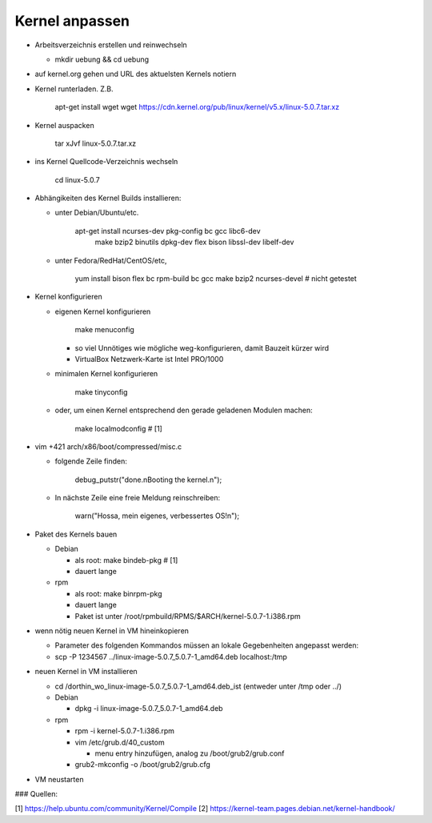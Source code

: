 Kernel anpassen
===============
* Arbeitsverzeichnis erstellen und reinwechseln

  * mkdir uebung && cd uebung

* auf kernel.org gehen und URL des aktuelsten Kernels notiern
* Kernel runterladen. Z.B.

      apt-get install wget
      wget https://cdn.kernel.org/pub/linux/kernel/v5.x/linux-5.0.7.tar.xz

* Kernel auspacken

      tar xJvf linux-5.0.7.tar.xz

* ins Kernel Quellcode-Verzeichnis wechseln

      cd linux-5.0.7

* Abhängikeiten des Kernel Builds installieren:

  * unter Debian/Ubuntu/etc.

        apt-get install ncurses-dev pkg-config bc gcc libc6-dev \
                        make bzip2 binutils dpkg-dev flex bison \
                        libssl-dev libelf-dev

  * unter Fedora/RedHat/CentOS/etc,

        yum install bison flex bc rpm-build bc gcc make bzip2 ncurses-devel # nicht getestet

* Kernel konfigurieren

  * eigenen Kernel konfigurieren

        make menuconfig

    * so viel Unnötiges wie mögliche weg-konfigurieren, damit Bauzeit kürzer wird
    * VirtualBox Netzwerk-Karte ist Intel PRO/1000

  * minimalen Kernel konfigurieren

        make tinyconfig

  * oder, um einen Kernel entsprechend den gerade geladenen Modulen
    machen:

        make localmodconfig         # [1]

* vim +421 arch/x86/boot/compressed/misc.c

  * folgende Zeile finden:

        debug_putstr("done.\nBooting the kernel.\n");

  * In nächste Zeile eine freie Meldung reinschreiben:

        warn("Hossa, mein eigenes, verbessertes OS!\n");

* Paket des Kernels bauen

  * Debian

    * als root: make bindeb-pkg     # [1]
    * dauert lange

  * rpm

    * als root: make binrpm-pkg
    * dauert lange
    * Paket ist unter /root/rpmbuild/RPMS/$ARCH/kernel-5.0.7-1.i386.rpm

* wenn nötig neuen Kernel in VM hineinkopieren

  * Parameter des folgenden Kommandos müssen an lokale Gegebenheiten
    angepasst werden:

  * scp -P 1234567 ../linux-image-5.0.7_5.0.7-1_amd64.deb localhost:/tmp

* neuen Kernel in VM installieren

  * cd /dorthin_wo_linux-image-5.0.7_5.0.7-1_amd64.deb_ist
    (entweder unter /tmp oder ../)

  * Debian

    * dpkg -i linux-image-5.0.7_5.0.7-1_amd64.deb

  * rpm

    * rpm -i kernel-5.0.7-1.i386.rpm
    * vim /etc/grub.d/40_custom

      * menu entry hinzufügen, analog zu /boot/grub2/grub.conf

    * grub2-mkconfig -o /boot/grub2/grub.cfg

* VM neustarten

### Quellen:

[1] https://help.ubuntu.com/community/Kernel/Compile 
[2] https://kernel-team.pages.debian.net/kernel-handbook/
